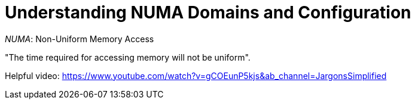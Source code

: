 = Understanding NUMA Domains and Configuration

_NUMA_: Non-Uniform Memory Access

"The time required for accessing memory will not be uniform".

Helpful video: https://www.youtube.com/watch?v=gCOEunP5kjs&ab_channel=JargonsSimplified


